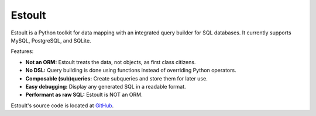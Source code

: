 .. estoult documentation master file, created by
   sphinx-quickstart on Sat Aug 15 22:49:51 2020.
   You can adapt this file completely to your liking, but it should at least
   contain the root `toctree` directive.

Estoult
=======

Estoult is a Python toolkit for data mapping with an integrated query builder for SQL databases. It currently supports MySQL, PostgreSQL, and SQLite.

Features:

- **Not an ORM:** Estoult treats the data, not objects, as first class citizens.
- **No DSL:** Query building is done using functions instead of overriding Python operators.
- **Composable (sub)queries:** Create subqueries and store them for later use.
- **Easy debugging:** Display any generated SQL in a readable format.
- **Performant as raw SQL:** Estoult is NOT an ORM.

Estoult's source code is located at `GitHub <https://github.com/halcyonnouveau/estoult>`_.
